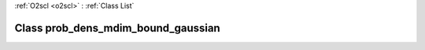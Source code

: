 :ref:`O2scl <o2scl>` : :ref:`Class List`

.. _prob_dens_mdim_bound_gaussian:

Class prob_dens_mdim_bound_gaussian
===================================

.. doxygenclass:: o2scl::prob_dens_mdim_bound_gaussian
